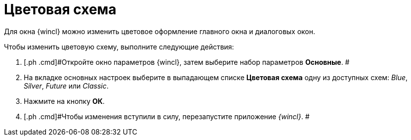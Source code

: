 = Цветовая схема

Для окна {wincl} можно изменить цветовое оформление главного окна и диалоговых окон.

Чтобы изменить цветовую схему, выполните следующие действия:

. [.ph .cmd]#Откройте окно параметров {wincl}, затем выберите набор параметров [.keyword]*Основные*. #
. [.ph .cmd]#На вкладке основных настроек выберите в выпадающем списке *Цветовая схема* одну из доступных схем: [.keyword .parmname]_Blue_, [.keyword .parmname]_Silver_, [.keyword .parmname]_Future_ или [.keyword .parmname]_Classic_.#
. [.ph .cmd]#Нажмите на кнопку *ОК*.#
. [.ph .cmd]#Чтобы изменения вступили в силу, перезапустите приложение _{wincl}_. #
